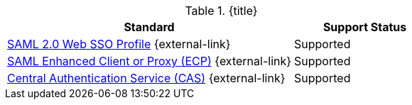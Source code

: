 :type: subCoreConcept
:section: Core Concepts
:status: published
:title: Single Sign On Standards Provided by ${ddf-branding}
:parent: Standards Supported by ${branding}
:order: 06

.{title}
[cols="2,1" options="header"]
|===
|Standard
|Support Status

|https://docs.oasis-open.org/security/saml/v2.0/saml-profiles-2.0-os.pdf[SAML 2.0 Web SSO Profile] {external-link}
|Supported

|http://docs.oasis-open.org/security/saml/Post2.0/saml-ecp/v2.0/saml-ecp-v2.0.html[SAML Enhanced Client or Proxy (ECP)] {external-link}
|Supported


|https://apereo.github.io/cas/5.1.x/protocol/CAS-Protocol.html[Central Authentication Service (CAS)] {external-link}
|Supported

|===
